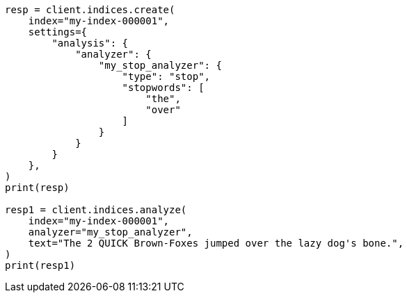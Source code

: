 // This file is autogenerated, DO NOT EDIT
// analysis/analyzers/stop-analyzer.asciidoc:133

[source, python]
----
resp = client.indices.create(
    index="my-index-000001",
    settings={
        "analysis": {
            "analyzer": {
                "my_stop_analyzer": {
                    "type": "stop",
                    "stopwords": [
                        "the",
                        "over"
                    ]
                }
            }
        }
    },
)
print(resp)

resp1 = client.indices.analyze(
    index="my-index-000001",
    analyzer="my_stop_analyzer",
    text="The 2 QUICK Brown-Foxes jumped over the lazy dog's bone.",
)
print(resp1)
----
